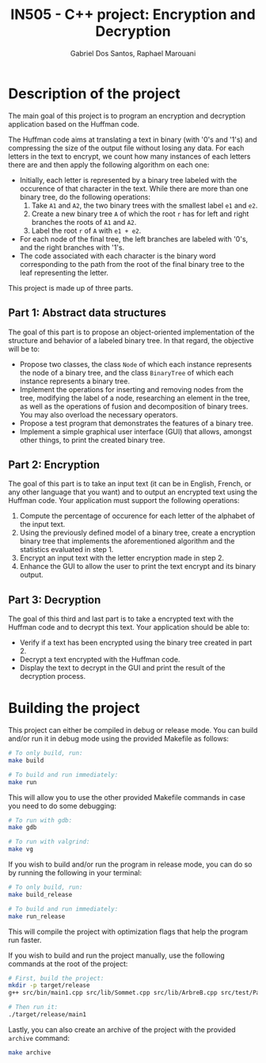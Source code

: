 #+TITLE:    IN505 - C++ project: Encryption and Decryption
#+AUTHOR:   Gabriel Dos Santos, Raphael Marouani

* Description of the project
The main goal of this project is to program an encryption and decryption application based on the Huffman code.

The Huffman code aims at translating a text in binary (with '0's and '1's) and compressing the size of the output file without losing any data. For each letters in the text to encrypt, we count how many instances of each letters there are and then apply the following algorithm on each one:
- Initially, each letter is represented by a binary tree labeled with the occurence of that character in the text. While there are more than one binary tree, do the following operations:
  1. Take ~A1~ and ~A2~, the two binary trees with the smallest label ~e1~ and ~e2~.
  2. Create a new binary tree ~A~ of which the root ~r~ has for left and right branches the roots of ~A1~ and ~A2~.
  3. Label the root ~r~ of ~A~ with ~e1 + e2~.
- For each node of the final tree, the left branches are labeled with '0's, and the right branches with '1's.
- The code associated with each character is the binary word corresponding to the path from the root of the final binary tree to the leaf representing the letter.

This project is made up of three parts.

** Part 1: Abstract data structures
The goal of this part is to propose an object-oriented implementation of the structure and behavior of a labeled binary tree. In that regard, the objective will be to:
- Propose two classes, the class ~Node~ of which each instance represents the node of a binary tree, and the class ~BinaryTree~ of which each instance represents a binary tree.
- Implement the operations for inserting and removing nodes from the tree, modifying the label of a node, researching an element in the tree, as well as the operations of fusion and decomposition of binary trees. You may also overload the necessary operators.
- Propose a test program that demonstrates the features of a binary tree.
- Implement a simple graphical user interface (GUI) that allows, amongst other things, to print the created binary tree.

** Part 2: Encryption
The goal of this part is to take an input text (it can be in English, French, or any other language that you want) and to output an encrypted text using the Huffman code. Your application must support the following operations:
1. Compute the percentage of occurence for each letter of the alphabet of the input text.
2. Using the previously defined model of a binary tree, create a encryption binary tree that implements the aforementioned algorithm and the statistics evaluated in step 1.
3. Encrypt an input text with the letter encryption made in step 2.
4. Enhance the GUI to allow the user to print the text encrypt and its binary output.

** Part 3: Decryption
The goal of this third and last part is to take a encrypted text with the Huffman code and to decrypt this text. Your application should be able to:
- Verify if a text has been encrypted using the binary tree created in part 2.
- Decrypt a text encrypted with the Huffman code.
- Display the text to decrypt in the GUI and print the result of the decryption process.

* Building the project
This project can either be compiled in debug or release mode.
You can build and/or run it in debug mode using the provided Makefile as follows:
#+BEGIN_SRC bash
# To only build, run:
make build

# To build and run immediately:
make run
#+END_SRC


This will allow you to use the other provided Makefile commands in case you need to do some debugging:
#+BEGIN_SRC bash
# To run with gdb:
make gdb

# To run with valgrind:
make vg
#+END_SRC


If you wish to build and/or run the program in release mode, you can do so by running the following in your terminal:
#+BEGIN_SRC bash
# To only build, run:
make build_release

# To build and run immediately:
make run_release
#+END_SRC
This will compile the project with optimization flags that help the program run faster.


If you wish to build and run the project manually, use the following commands at the root of the project:
#+BEGIN_SRC bash
# First, build the project:
mkdir -p target/release
g++ src/bin/main1.cpp src/lib/Sommet.cpp src/lib/ArbreB.cpp src/test/PartOneTests -std=c++17 -O2 -o target/release/main1

# Then run it:
./target/release/main1
#+END_SRC

Lastly, you can also create an archive of the project with the provided ~archive~ command:
#+BEGIN_SRC bash
make archive
#+END_SRC
